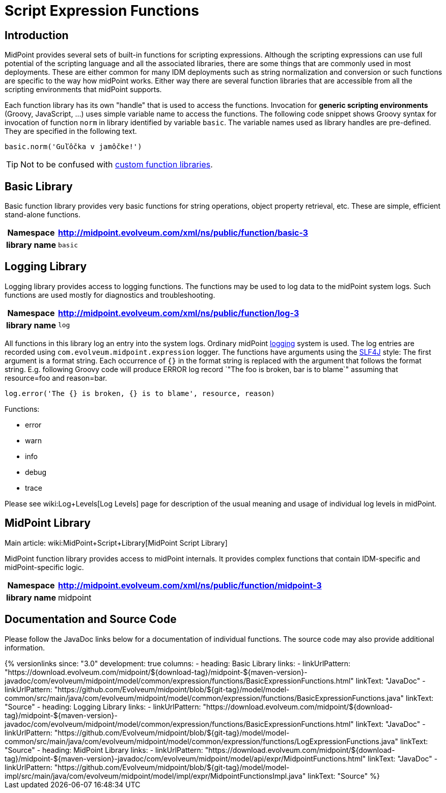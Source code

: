 = Script Expression Functions
:page-nav-title: Functions
:page-wiki-name: Script Expression Functions
:page-wiki-id: 11075733
:page-wiki-metadata-create-user: semancik
:page-wiki-metadata-create-date: 2013-06-26T11:08:35.031+02:00
:page-wiki-metadata-modify-user: semancik
:page-wiki-metadata-modify-date: 2021-01-28T18:12:32.633+01:00
:page-upkeep-status: yellow
:page-toc: top

== Introduction

MidPoint provides several sets of built-in functions for scripting expressions.
Although the scripting expressions can use full potential of the scripting language and all the associated libraries, there are some things that are commonly used in most deployments.
These are either common for many IDM deployments such as string normalization and conversion or such functions are specific to the way how midPoint works.
Either way there are several function libraries that are accessible from all the scripting environments that midPoint supports.

Each function library has its own "handle" that is used to access the functions.
Invocation for *generic scripting environments* (Groovy, JavaScript, ...) uses simple variable name to access the functions.
The following code snippet shows Groovy syntax for invocation of function `norm` in library identified by variable `basic`. The variable names used as library handles are pre-defined.
They are specified in the following text.

[source,groovy]
----
basic.norm('Guľôčka v jamôčke!')
----

TIP: Not to be confused with xref:/midpoint/reference/expressions/function-libraries/[custom function libraries].

== Basic Library

Basic function library provides very basic functions for string operations, object property retrieval, etc.
These are simple, efficient stand-alone functions.

[%autowidth,cols="h,1"]
|===
| Namespace | http://midpoint.evolveum.com/xml/ns/public/function/basic-3

| library name
| `basic`


|===


== Logging Library

Logging library provides access to logging functions.
The functions may be used to log data to the midPoint system logs.
Such functions are used mostly for diagnostics and troubleshooting.

[%autowidth,cols="h,1"]
|===
| Namespace | http://midpoint.evolveum.com/xml/ns/public/function/log-3

| library name
| `log`


|===

All functions in this library log an entry into the system logs.
Ordinary midPoint xref:/midpoint/reference/diag/logging/[logging] system is used.
The log entries are recorded using `com.evolveum.midpoint.expression` logger.
The functions have arguments using the link:http://www.slf4j.org/[SLF4J] style: The first argument is a format string.
Each occurrence of `{}` in the format string is replaced with the argument that follows the format string.
E.g. following Groovy code will produce ERROR log record `"The foo is broken, bar is to blame`" assuming that resource=foo and reason=bar.

[source]
----
log.error('The {} is broken, {} is to blame', resource, reason)
----

Functions:

* error

* warn

* info

* debug

* trace

Please see wiki:Log+Levels[Log Levels] page for description of the usual meaning and usage of individual log levels in midPoint.


== MidPoint Library

Main article: wiki:MidPoint+Script+Library[MidPoint Script Library]

MidPoint function library provides access to midPoint internals.
It provides complex functions that contain IDM-specific and midPoint-specific logic.

[%autowidth,cols="h,1"]
|===
| Namespace | http://midpoint.evolveum.com/xml/ns/public/function/midpoint-3

| library name
| midpoint

|===

== Documentation and Source Code

Please follow the JavaDoc links below for a documentation of individual functions.
The source code may also provide additional information.

++++
{% versionlinks
since: "3.0"
development: true
columns:
  - heading: Basic Library
    links:
      - linkUrlPattern: "https://download.evolveum.com/midpoint/${download-tag}/midpoint-${maven-version}-javadoc/com/evolveum/midpoint/model/common/expression/functions/BasicExpressionFunctions.html"
        linkText: "JavaDoc"
      - linkUrlPattern: "https://github.com/Evolveum/midpoint/blob/${git-tag}/model/model-common/src/main/java/com/evolveum/midpoint/model/common/expression/functions/BasicExpressionFunctions.java"
        linkText: "Source"
  - heading: Logging Library
    links:
      - linkUrlPattern: "https://download.evolveum.com/midpoint/${download-tag}/midpoint-${maven-version}-javadoc/com/evolveum/midpoint/model/common/expression/functions/BasicExpressionFunctions.html"
        linkText: "JavaDoc"
      - linkUrlPattern: "https://github.com/Evolveum/midpoint/blob/${git-tag}/model/model-common/src/main/java/com/evolveum/midpoint/model/common/expression/functions/LogExpressionFunctions.java"
        linkText: "Source"
  - heading: MidPoint Library
    links:
      - linkUrlPattern: "https://download.evolveum.com/midpoint/${download-tag}/midpoint-${maven-version}-javadoc/com/evolveum/midpoint/model/api/expr/MidpointFunctions.html"
        linkText: "JavaDoc"
      - linkUrlPattern: "https://github.com/Evolveum/midpoint/blob/${git-tag}/model/model-impl/src/main/java/com/evolveum/midpoint/model/impl/expr/MidpointFunctionsImpl.java"
        linkText: "Source"
%}
++++